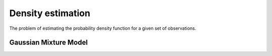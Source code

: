 """"""""""""""""""""
Density estimation
""""""""""""""""""""
The problem of estimating the probability density function for a given set of observations.

Gaussian Mixture Model
------------------------
